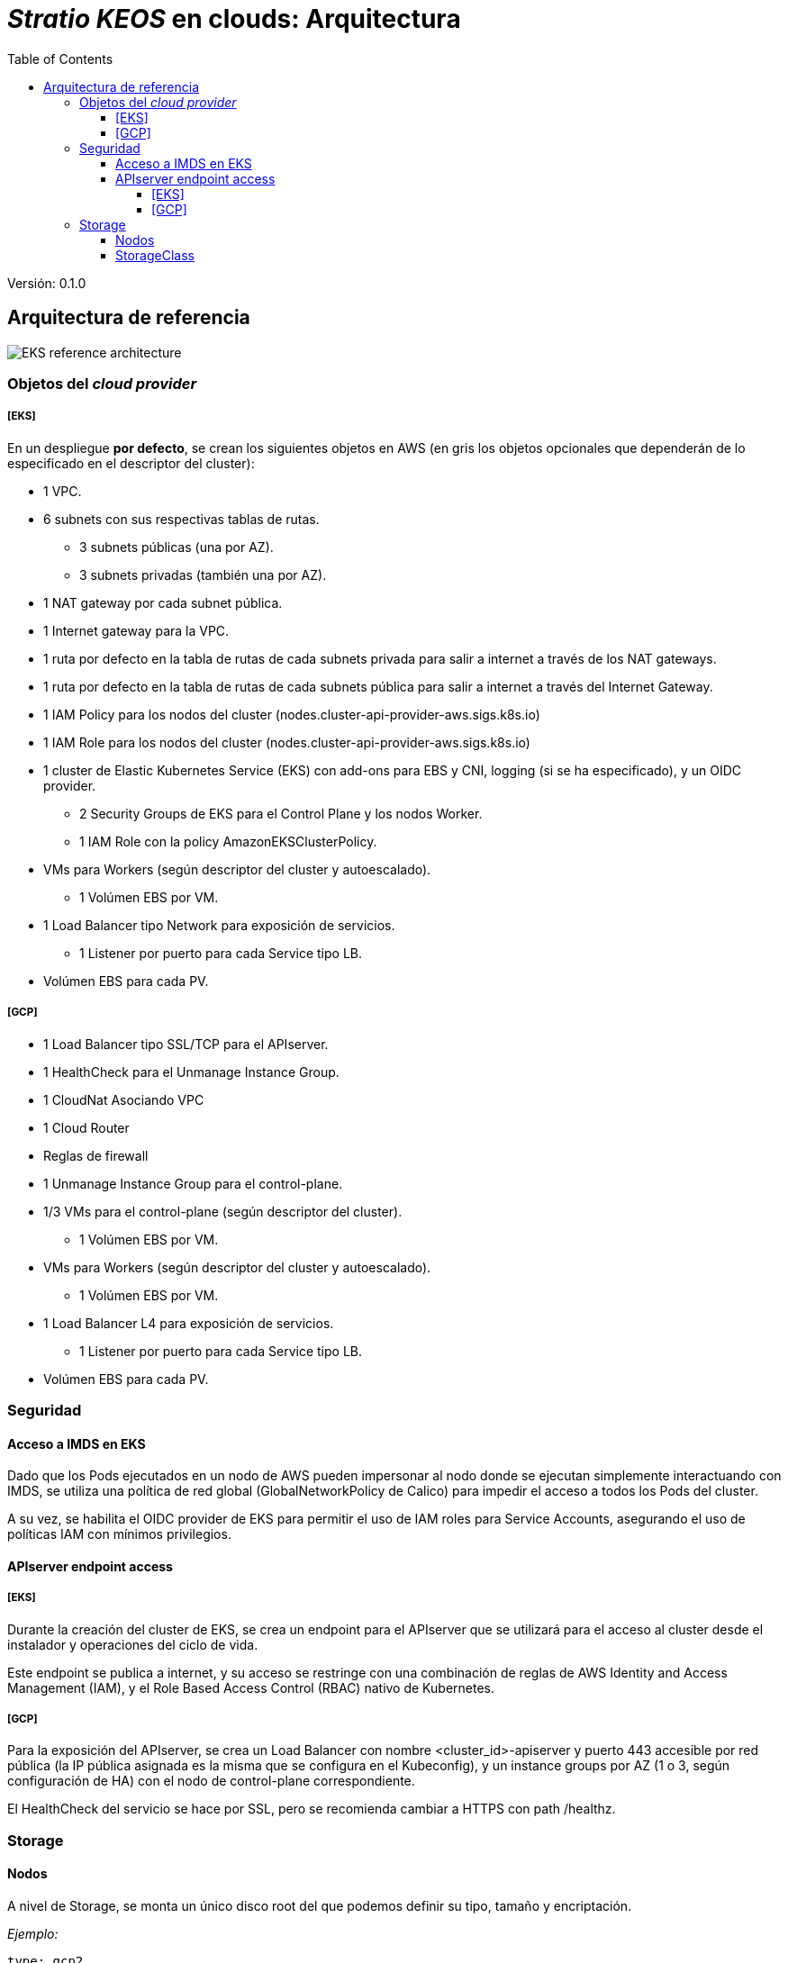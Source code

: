 :toc: left
:toclevels: 4
// Images dir path for AsciidocFX:
//:imagesdir: stratio-docs/es/modules/provisioner/assets/images
// Images dir path for GitHub:
:imagesdir: /stratio-docs/es/modules/provisioner/assets/images
// Antora does not require the `imagesdir` directive

= _Stratio KEOS_ en clouds: Arquitectura

Versión: 0.1.0

== Arquitectura de referencia

image::EKS_reference-architecture.png[]

=== Objetos del _cloud provider_

===== [EKS]

En un despliegue *por defecto*, se crean los siguientes objetos en AWS (en [silver]#gris# los objetos opcionales que dependerán de lo especificado en el descriptor del cluster):

* [silver]#1 VPC.#
* [silver]#6 subnets con sus respectivas tablas de rutas.#
** [silver]#3 subnets públicas (una por AZ).#
** [silver]#3 subnets privadas (también una por AZ).#
* [silver]#1 NAT gateway por cada subnet pública.#
* [silver]#1 Internet gateway para la VPC.#
* [silver]#1 ruta por defecto en la tabla de rutas de cada subnets privada para salir a internet a través de los NAT gateways.#
* [silver]#1 ruta por defecto en la tabla de rutas de cada subnets pública para salir a internet a través del Internet Gateway.#

* 1 IAM Policy para los nodos del cluster (nodes.cluster-api-provider-aws.sigs.k8s.io)
* 1 IAM Role para los nodos del cluster (nodes.cluster-api-provider-aws.sigs.k8s.io)
* 1 cluster de Elastic Kubernetes Service (EKS) con add-ons para EBS y CNI, logging (si se ha especificado), y un OIDC provider.
** 2 Security Groups de EKS para el Control Plane y los nodos Worker.
** 1 IAM Role con la policy AmazonEKSClusterPolicy.

* VMs para Workers (según descriptor del cluster y autoescalado).
** 1 Volúmen EBS por VM.
* 1 Load Balancer tipo Network para exposición de servicios.
** 1 Listener por puerto para cada Service tipo LB.
* Volúmen EBS para cada PV.

===== [GCP]

* 1 Load Balancer tipo SSL/TCP para el APIserver.
* 1 HealthCheck para el Unmanage Instance Group.
* 1 CloudNat Asociando VPC
* 1 Cloud Router
* Reglas de firewall
* 1 Unmanage Instance Group para el control-plane.

* 1/3 VMs para el control-plane (según descriptor del cluster).
** 1 Volúmen EBS por VM.
* VMs para Workers (según descriptor del cluster y autoescalado).
** 1 Volúmen EBS por VM.
* 1 Load Balancer L4 para exposición de servicios.
** 1 Listener por puerto para cada Service tipo LB.
* Volúmen EBS para cada PV.

=== Seguridad

==== Acceso a IMDS en EKS

Dado que los Pods ejecutados en un nodo de AWS pueden impersonar al nodo donde se ejecutan simplemente interactuando con IMDS, se utiliza una política de red global (GlobalNetworkPolicy de Calico) para impedir el acceso a todos los Pods del cluster.

A su vez, se habilita el OIDC provider de EKS para permitir el uso de IAM roles para Service Accounts, asegurando el uso de políticas IAM con mínimos privilegios.

==== APIserver endpoint access

===== [EKS]

Durante la creación del cluster de EKS, se crea un endpoint para el APIserver que se utilizará para el acceso al cluster desde el instalador y operaciones del ciclo de vida.

Este endpoint se publica a internet, y su acceso se restringe con una combinación de reglas de AWS Identity and Access Management (IAM), y el Role Based Access Control (RBAC) nativo de Kubernetes.

===== [GCP]

Para la exposición del APIserver, se crea un Load Balancer con nombre <cluster_id>-apiserver y puerto 443 accesible por red pública (la IP pública asignada es la misma que se configura en el Kubeconfig), y un instance groups por AZ (1 o 3, según configuración de HA) con el nodo de control-plane correspondiente.

El HealthCheck del servicio se hace por SSL, pero se recomienda cambiar a HTTPS con path /healthz.

=== Storage

==== Nodos

A nivel de Storage, se monta un único disco root del que podemos definir su tipo, tamaño y encriptación.

_Ejemplo:_

----
type: gcp2
size: 384Gi
encrypted: true
----

Estos discos se crean en la provisión inicial de los nodos workers, por lo que estos datos se pasan como parámetros del descriptor.

==== StorageClass

Por defecto, el cluster disponibiliza una StorageClass ("gp2" en AWS y "csi-gcp-pd" en GCP) para disco de bloques con filesystem ext4. Esta StorageClass se crea con _reclaimPolicy: Delete_ y _volumeBindingMode: WaitForFirstConsumer_, esto es, que el disco se creará en el momento que un Pod consuma el PersistentVolumeClaim correspondiente, y se eliminará al borrar el PersistentVolume.

Se deberá tener en cuenta que los PersistentVolumes creados a partir de esta StorageClass tendrán afinidad con la zona donde se han consumido.


